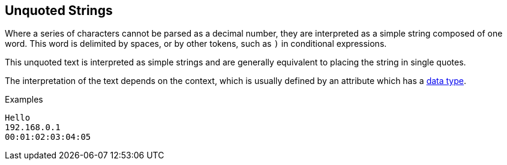 
== Unquoted Strings

Where a series of characters cannot be parsed as a decimal number,
they are interpreted as a simple string composed of one word. This
word is delimited by spaces, or by other tokens, such as `)` in
conditional expressions.

This unquoted text is interpreted as simple strings and are generally
equivalent to placing the string in single quotes.

The interpretation of the text depends on the context, which is
usually defined by an attribute which has a link:data.adoc[data type].

.Examples

`Hello` +
`192.168.0.1` +
`00:01:02:03:04:05`

// Copyright (C) 2019 Network RADIUS SAS.  Licenced under CC-by-NC 4.0.
// Development of this documentation was sponsored by Network RADIUS SAS.
